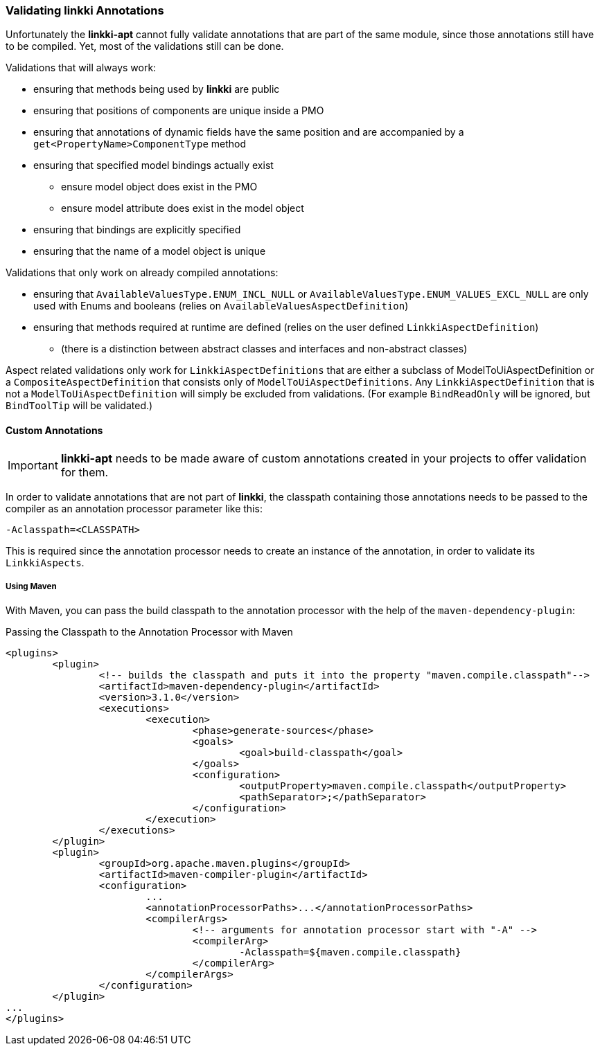 :jbake-title: Validation
:jbake-type: section
:jbake-status: published

=== Validating *linkki* Annotations

Unfortunately the **linkki-apt** cannot fully validate annotations that are part of the same module, since those annotations still have to be compiled. Yet, most of the validations still can be done.

.Validations that will always work:
* ensuring that methods being used by *linkki* are public
* ensuring that positions of components are unique inside a PMO
* ensuring that annotations of dynamic fields have the same position and are accompanied by a `get<PropertyName>ComponentType` method
* ensuring that specified model bindings actually exist
	- ensure model object does exist in the PMO
	- ensure model attribute does exist in the model object
* ensuring that bindings are explicitly specified
* ensuring that the name of a model object is unique

.Validations that only work on already compiled annotations:
* ensuring that `AvailableValuesType.ENUM_INCL_NULL` or `AvailableValuesType.ENUM_VALUES_EXCL_NULL` are only used with Enums and booleans (relies on `AvailableValuesAspectDefinition`)
* ensuring that methods required at runtime are defined (relies on the user defined `LinkkiAspectDefinition`)
	- (there is a distinction between abstract classes and interfaces and non-abstract classes)
	
Aspect related validations only work for `LinkkiAspectDefinitions` that are either a subclass of ModelToUiAspectDefinition or a `CompositeAspectDefinition` that consists only of `ModelToUiAspectDefinitions`. Any `LinkkiAspectDefinition` that is not a `ModelToUiAspectDefinition` will simply be excluded from validations. (For example `BindReadOnly` will be ignored, but `BindToolTip` will be validated.)

==== Custom Annotations

IMPORTANT: *linkki-apt* needs to be made aware of custom annotations created in your projects to offer validation for them.

In order to validate annotations that are not part of *linkki*, the classpath containing those annotations needs to be passed to the compiler as an annotation processor parameter like this:

[source]
----
-Aclasspath=<CLASSPATH>
----

This is required since the annotation processor needs to create an instance of the annotation, in order to validate its `LinkkiAspects`.

===== Using Maven

With Maven, you can pass the build classpath to the annotation processor with the help of the `maven-dependency-plugin`:

.Passing the Classpath to the Annotation Processor with Maven
[source, xml]
----
<plugins>
	<plugin>
		<!-- builds the classpath and puts it into the property "maven.compile.classpath"-->
		<artifactId>maven-dependency-plugin</artifactId>
		<version>3.1.0</version>
		<executions>
			<execution>
				<phase>generate-sources</phase>
				<goals>
					<goal>build-classpath</goal>
				</goals>
				<configuration>
					<outputProperty>maven.compile.classpath</outputProperty>
					<pathSeparator>;</pathSeparator>
				</configuration>
			</execution>
		</executions>
	</plugin>
	<plugin>
		<groupId>org.apache.maven.plugins</groupId>
		<artifactId>maven-compiler-plugin</artifactId>
		<configuration>
			...
			<annotationProcessorPaths>...</annotationProcessorPaths>
			<compilerArgs>
				<!-- arguments for annotation processor start with "-A" -->
				<compilerArg>
					-Aclasspath=${maven.compile.classpath}
				</compilerArg>
			</compilerArgs>
		</configuration>
	</plugin>
...
</plugins>
----



